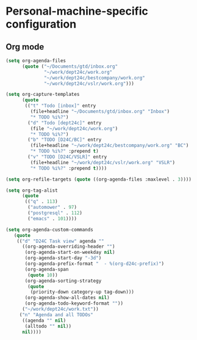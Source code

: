 * Personal-machine-specific configuration

** Org mode

#+begin_src emacs-lisp
  (setq org-agenda-files
        (quote ("~/Documents/gtd/inbox.org"
                "~/work/dept24c/work.org"
                "~/work/dept24c/bestcompany/work.org"
                "~/work/dept24c/vslr/work.org")))

  (setq org-capture-templates
        (quote
         (("t" "Todo [inbox]" entry
           (file+headline "~/Documents/gtd/inbox.org" "Inbox")
           "* TODO %i%?")
          ("d" "Todo [dept24c]" entry
           (file "~/work/dept24c/work.org")
           "* TODO %i%?")
          ("b" "TODO [D24C/BC]" entry
           (file+headline "~/work/dept24c/bestcompany/work.org" "BC")
           "* TODO %i%?" :prepend t)
          ("v" "TODO [D24C/VSLR]" entry
           (file+headline "~/work/dept24c/vslr/work.org" "VSLR")
           "* TODO %i%?" :prepend t))))

  (setq org-refile-targets (quote ((org-agenda-files :maxlevel . 3))))

  (setq org-tag-alist
        (quote
         (("q" . 113)
          ("automower" . 97)
          ("postgresql" . 112)
          ("emacs" . 101))))

  (setq org-agenda-custom-commands
     (quote
      (("d" "D24C Task view" agenda ""
        ((org-agenda-overriding-header "")
         (org-agenda-start-on-weekday nil)
         (org-agenda-start-day "-3d")
         (org-agenda-prefix-format "  - %(org-d24c-prefix)")
         (org-agenda-span
          (quote 10))
         (org-agenda-sorting-strategy
          (quote
           (priority-down category-up tag-down)))
         (org-agenda-show-all-dates nil)
         (org-agenda-todo-keyword-format ""))
        ("~/work/dept24c/work.txt"))
       ("n" "Agenda and all TODOs"
        ((agenda "" nil)
         (alltodo "" nil))
        nil))))
#+end_src
